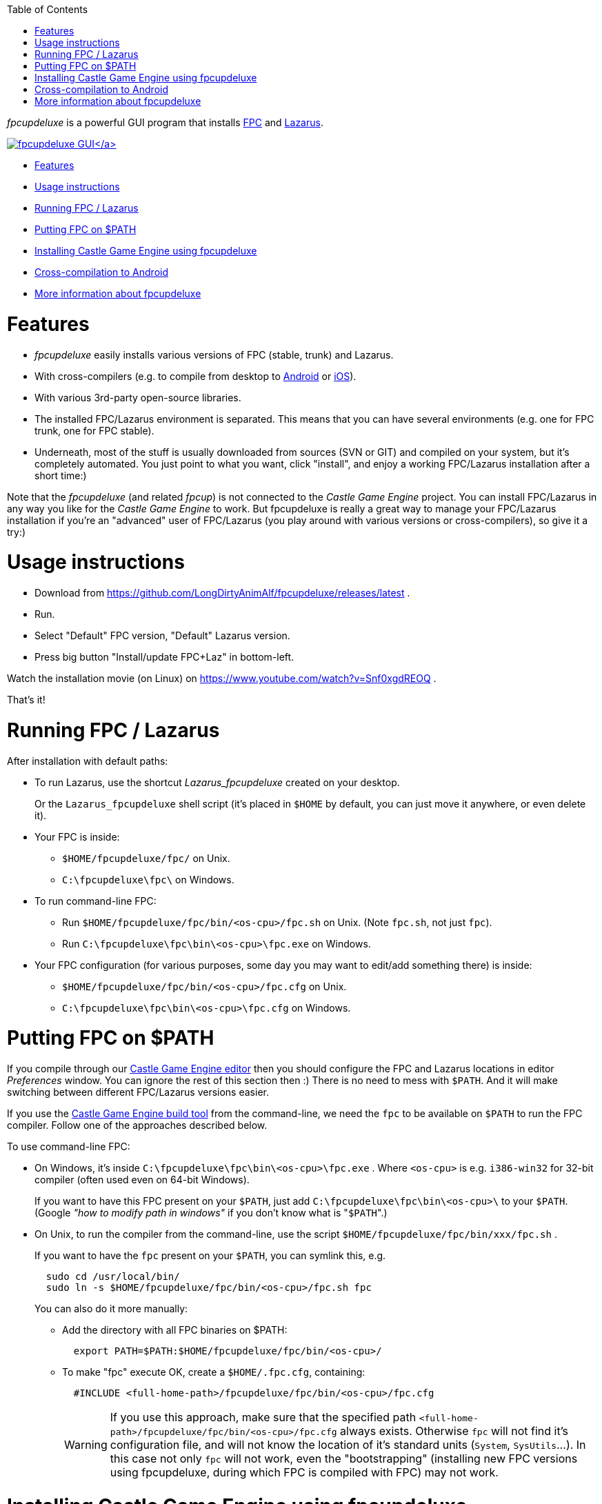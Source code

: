 :doctype: book
:sectnums:
:source-highlighter: coderay
:toc: left

_fpcupdeluxe_ is a powerful GUI program that installs http://freepascal.org/[FPC] and https://www.lazarus-ide.org/[Lazarus].

https://castle-engine.sourceforge.io/wp/wp-content/uploads/2017/04/fpcupdeluxe_cge.png[image:https://castle-engine.sourceforge.io/wp/wp-content/uploads/2017/04/fpcupdeluxe_cge-200x118.png[fpcupdeluxe GUI\]]

* <<features,Features>>
* <<usage-instructions,Usage instructions>>
* <<running-fpc--lazarus,Running FPC / Lazarus>>
* <<putting-fpc-on-path,Putting FPC on $PATH>>
* <<installing-castle-game-engine-using-fpcupdeluxe,Installing Castle Game Engine using fpcupdeluxe>>
* <<cross-compilation-to-android,Cross-compilation to Android>>
* <<more-information-about-fpcupdeluxe,More information about fpcupdeluxe>>

= Features

* _fpcupdeluxe_ easily installs various versions of FPC (stable, trunk) and Lazarus.
* With cross-compilers (e.g. to compile from desktop to link:pass:[Android][Android] or link:pass:[iOS][iOS]).
* With various 3rd-party open-source libraries.
* The installed FPC/Lazarus environment is separated. This means that you can have several environments (e.g. one for FPC trunk, one for FPC stable).
* Underneath, most of the stuff is usually downloaded from sources (SVN or GIT) and compiled on your system, but it's completely automated. You just point to what you want, click "install", and enjoy a working FPC/Lazarus installation after a short time:)

Note that the _fpcupdeluxe_ (and related _fpcup_) is not connected to the _Castle Game Engine_ project. You can install FPC/Lazarus in any way you like for the _Castle Game Engine_ to work. But fpcupdeluxe is really a great way to manage your FPC/Lazarus installation if you're an "advanced" user of FPC/Lazarus (you play around with various versions or cross-compilers), so give it a try:)

= Usage instructions

* Download from https://github.com/LongDirtyAnimAlf/fpcupdeluxe/releases/latest .
* Run.
* Select "Default" FPC version, "Default" Lazarus version.
* Press big button "Install/update FPC+Laz" in bottom-left.

Watch the installation movie (on Linux) on https://www.youtube.com/watch?v=Snf0xgdREOQ .

////
Commented out, as fpcupdeluxe includes SVN / GIT on Windows, and devs on Linux probably already have it... So this is probably too much information.
- Note that FPC / Lazarus are downloaded using [SVN](https://subversion.apache.org/), so you will most likely want to install SVN too. Or you can use a `trunkgit` version of FPC / Lazarus in which case you will want to install [GIT](https://git-scm.com/).
////

That's it!

= Running FPC / Lazarus

After installation with default paths:

* To run Lazarus, use the shortcut _Lazarus_fpcupdeluxe_ created on your desktop.
+
Or the `Lazarus_fpcupdeluxe` shell script (it's placed in `$HOME` by default, you can just move it anywhere, or even delete it).

* Your FPC is inside:
 ** `$HOME/fpcupdeluxe/fpc/` on Unix.
 ** `C:\fpcupdeluxe\fpc\` on Windows.
* To run command-line FPC:
 ** Run `$HOME/fpcupdeluxe/fpc/bin/<os-cpu>/fpc.sh` on Unix. (Note `fpc.sh`, not just `fpc`).
 ** Run `C:\fpcupdeluxe\fpc\bin\<os-cpu>\fpc.exe` on Windows.
* Your FPC configuration (for various purposes, some day you may want to edit/add something there) is inside:
 ** `$HOME/fpcupdeluxe/fpc/bin/<os-cpu>/fpc.cfg` on Unix.
 ** `C:\fpcupdeluxe\fpc\bin\<os-cpu>\fpc.cfg` on Windows.

= Putting FPC on $PATH

If you compile through our https://castle-engine.io/manual_editor.php[Castle Game Engine editor] then you should configure the FPC and Lazarus locations in editor _Preferences_ window. You can ignore the rest of this section then :) There is no need to mess with `$PATH`. And it will make switching between different FPC/Lazarus versions easier.

If you use the link:pass:[Build-Tool][Castle Game Engine build tool] from the command-line, we need the `fpc` to be available on `$PATH` to run the FPC compiler. Follow one of the approaches described below.

To use command-line FPC:

* On Windows, it's inside `C:\fpcupdeluxe\fpc\bin\<os-cpu>\fpc.exe` . Where `<os-cpu>` is e.g. `i386-win32` for 32-bit compiler (often used even on 64-bit Windows).
+
If you want to have this FPC present on your `$PATH`, just add `C:\fpcupdeluxe\fpc\bin\<os-cpu>\` to your `$PATH`.  (Google _"how to modify path in windows"_ if you don't know what is "[.code]``$PATH``".)

* On Unix, to run the compiler from the command-line, use the script `$HOME/fpcupdeluxe/fpc/bin/xxx/fpc.sh` .
+
If you want to have the `fpc` present on your `$PATH`, you can symlink this, e.g.
+
----
  sudo cd /usr/local/bin/
  sudo ln -s $HOME/fpcupdeluxe/fpc/bin/<os-cpu>/fpc.sh fpc
----
+
You can also do it more manually:

 ** Add the directory with all FPC binaries on $PATH:
+
----
  export PATH=$PATH:$HOME/fpcupdeluxe/fpc/bin/<os-cpu>/
----

 ** To make "fpc" execute OK, create a `$HOME/.fpc.cfg`, containing:
+
----
  #INCLUDE <full-home-path>/fpcupdeluxe/fpc/bin/<os-cpu>/fpc.cfg
----
+
WARNING: If you use this approach, make sure that the specified path `<full-home-path>/fpcupdeluxe/fpc/bin/<os-cpu>/fpc.cfg` always exists. Otherwise `fpc` will not find it's configuration file, and will not know the location of it's standard units (`System`, `SysUtils`...). In this case not only `fpc` will not work, even  the "bootstrapping" (installing new FPC versions using fpcupdeluxe, during which FPC is compiled with FPC) may not work.

= Installing Castle Game Engine using fpcupdeluxe

_fpcupdeluxe_ can also install various 3rd party libraries, including CGE.

It takes https://github.com/castle-engine/castle-engine/[CGE sources from GitHub] (which means _unstable_ engine version), and installs the CGE packages in Lazarus. This allows to use CGE packages (and, through them, `CastleXxx` units) in your own programs immediately.

The engine code is inside `<fpcupdeluxe>/ccr/castle_game_engine/` . In particular, the numerous engine examples are inside the `examples/` subdirectory there. The tools are in the `tools/` subdirectory.

* To use the engine from FPC command-line, you need to setup things yourself. E.g. compile our link:pass:[https://github.com/castle-engine/castle-engine/wiki/Build-Tool][build tool] from the sources you have in `<fpcupdeluxe>/ccr/castle_game_engine/tools/build-tool/`. You can set `$CASTLE_ENGINE_PATH` environment variable to `<fpcupdeluxe>/ccr/castle_game_engine/` .
* The API documentation is not present in the `doc/reference/` , because we don't keep the generated docs inside the repository. That's usually not a problem, as you can https://castle-engine.sourceforge.io/apidoc-unstable/html/[browse the Castle Game Engine API docs online]. You can also get link:pass:[https://github.com/pasdoc/pasdoc/wiki][pasdoc] and generate them yourself by `make html` in `doc/pasdoc`.

= Cross-compilation to Android

_fpcupdeluxe_ can setup a cross-compiler for you, to compile to a different OS/CPU than the one you're currently using.

_fpcupdeluxe_ is actually a GUI based on fpcup. So, various documentation for fpcup applies also to fpcupdeluxe. In particular, see the http://wiki.lazarus.freepascal.org/fpcup documentation for a list of cross-compilers possible, and how to set them up. Not every combination is trivial, but fpcup/fpcupdeluxe really helps you as much as possible to set it up, and it can download the necessary utilities and libraries in many cases automatically.

To create a cross-compiler for Android, suitable for Castle Game Engine:

* First, follow https://github.com/castle-engine/castle-engine/wiki/Android to install Android SDK, NDK and test them.

*For 32-bit Android CPU (32-bit version of ARM, called just `arm`):*

. In fpcupdeluxe, in the "Cross" tab, select CPU as `arm`, OS as `android`.
. Click _"Install compiler"_ in the main window.
+
fpcupdeluxe will download the Android "cross binutils" and Android libraries on the first run. They will be in `<fpcupdeluxe>/cross/bin/arm-android` and `<fpcupdeluxe>/cross/lib/arm-android` directories.

. _(This step is completely optional -- as the "cross binutils" and libraries automatically downloaded by FpcUpDeluxe are also good.)_ You can adjust the Android "cross binutils" and Android libraries, to use the latest from Android NDK.
 .. You can copy them from your Android NDK:
  *** From `<android-sdk>/ndk-bundle/toolchains/arm-linux-androideabi-4.9/prebuilt/<os-cpu>/bin` copy all the executables to `<fpcupdeluxe>/cross/bin/arm-android`.
  *** From `<android-sdk>/ndk-bundle/toolchains/llvm/prebuilt/linux-x86_64/sysroot/usr/lib/arm-linux-androideabi/16/` copy all the files to `<fpcupdeluxe>/cross/lib/arm-android`. We choose `16` as this is the mininal Android platform we use by default. See `min_sdk_version` default value in link:pass:[https://github.com/castle-engine/castle-engine/wiki/CastleEngineManifest.xml-examples][CastleEngineManifest.xml].
  *** http://wiki.lazarus.freepascal.org/fpcup#Android_ARM_crosscompiler[This process is also described in fpcup docs].
 .. Alternatively, you can rename `<fpcupdeluxe>/cross/bin/arm-android` and `<fpcupdeluxe>/cross/lib/arm-android` to something like `<fpcupdeluxe>/cross/bin/arm-android-unused` and `<fpcupdeluxe>/cross/lib/arm-android-unused`. Then add to your $PATH the path to the necessary Android NDK tools, and manually add to your fpc.cfg the paths (`+-Fl...+`) to the Android libraries from `android-16` platform. This is described in our link:pass:[Android][] docs.
. Now you can use `castle-engine package --os=android --cpu=arm` in your projects. Or just use `castle-engine package --target=android` to build for both Android architectures.

That's it. It's almost too easy (again, much respect to the fpcup and fpcupdeluxe!). It works with FPC trunk as well as stable FPC (tested on 3.0.4, 3.2.0, 3.2.2).

*For 64-bit Android CPU (a 64-bit version of ARM, called `aarch64`):*

The workflow is analogous:

. In fpcupdeluxe, in the "Cross" tab, select CPU as `aarch64`, OS as `android`, and click _"Install compiler"_.
. _(This step is completely optional -- as the "cross binutils" and libraries automatically downloaded by FpcUpDeluxe are also good.)_
 .. Override the fpcupdeluxe files:
  *** From `<android-sdk>/ndk-bundle/toolchains/aarch64-linux-android-4.9/prebuilt/<os-cpu>/bin` copy all the executables to `<fpcupdeluxe>/cross/bin/aarch64-android`.
  *** Edit shell scripts `aarch64-linux-android-gcc` and `pass:c[aarch64-linux-android-g++]`. They use relative path in `dirname $0`, you want to replace it with the absolute path.
  *** From `<android-sdk>/ndk-bundle/toolchains/llvm/prebuilt/linux-x86_64/sysroot/usr/lib/aarch64-linux-android/21/` copy all the files to `<fpcupdeluxe>/cross/lib/aarch64-android`.  We choose `21` as the earliest platform that features 64-bit support.
 .. Alternatively, rename the directories `<fpcupdeluxe>/cross/bin/aarch64-android` and `<fpcupdeluxe>/cross/lib/aarch64-android` to add to their names suffix like `-unused`. And follow link:pass:[Android][] docs to put the latest Android NDK on $PATH, and manually add the paths to NDK libraries (from `android-21`) as `+-Fl...+` to fpc.cfg.
. Now you can use `castle-engine package --os=android --cpu=aarch64` in your projects. Or just use `castle-engine package --target=android` to build for both Android architectures.

Note that you need to use FPC >= 3.2.0 for this. FPC 3.0.x doesn't support building for Android/Aarch64.

= More information about fpcupdeluxe

* http://wiki.lazarus.freepascal.org/fpcupdeluxe
* https://github.com/LongDirtyAnimAlf/fpcupdeluxe
